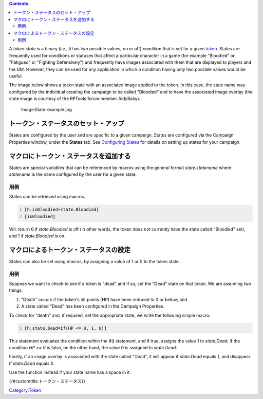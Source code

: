 .. contents::
   :depth: 3
..

.. raw:: mediawiki

   {{Languages|Token State}}

.. raw:: mediawiki

   {{Translation}}

A *token state* is a binary (*i.e.*, it has two possible values, on or
off) condition that is set for a given `token <Token:token>`__. States
are frequently used for conditions or statuses that affect a particular
character in a game (for example "Bloodied" or "Fatigued" or "Fighting
Defensively") and frequently have images associated with them that are
displayed to players and the GM. However, they can be used for any
application in which a condition having only two possible values would
be useful.

The image below shows a token state with an associated image applied to
the token. In this case, the state name was configured by the individual
creating the campaign to be called "Bloodied" and to have the associated
image overlay (the state image is courtesy of the RPTools forum member
AidyBaby).

.. figure:: State-example.jpg
   :alt: Image:State-example.jpg

   Image:State-example.jpg

トークン・ステータスのセット・アップ
====================================

States are configured by the user and are specific to a given campaign.
States are configured via the Campaign Properties window, under the
**States** tab. See `Configuring States <States:Configuring_states>`__
for details on setting up states for your campaign.

マクロにトークン・ステータスを追加する
======================================

States are special variables that can be referenced by macros using the
general format *state.statename* where *statename* is the name
configured by the user for a given state.

用例
----

States can be retrieved using macros.

.. code:: mtmacro
   :number-lines:

   [h:isBloodied=state.Bloodied]
   [isBloodied]

Will return 0 if *state.Bloodied* is off (in other words, the token does
*not* currently have the state called "Bloodied" set), and 1 if
*state.Bloodied* is on.

マクロによるトークン・ステータスの設定
======================================

States can also be set using macros, by assigning a value of 1 or 0 to
the token state.

.. _用例_1:

用例
----

Suppose we want to check to see if a token is "dead" and if so, set the
"Dead" state on that token. We are assuming two things:

#. "Death" occurs if the token's hit points (HP) have been reduced to 0
   or below; and
#. A state called "Dead" has been configured in the Campaign Properties.

To check for "death" and, if required, set the appropriate state, we
write the following simple macro:

.. code:: mtmacro
   :number-lines:

   [h:state.Dead=if(HP <= 0, 1, 0)]

This statement evaluates the condition within the if() statement, and if
true, assigns the value 1 to *state.Dead*. If the condition *HP >= 0* is
false, on the other hand, the value 0 is assigned to *state.Dead*.

Finally, if an image overlay is associated with the state called "Dead",
it will appear if *state.Dead* equals 1, and disappear if *state.Dead*
equals 0.

Use the function instead if your state name has a space in it.

.. raw:: mediawiki

   {{DISPLAYTITLE:Token State}}

.. raw:: mediawiki

   {{Languages|Token State}}

{{#customtitle:トークン・ステータス}}

`Category:Token <Category:Token>`__
